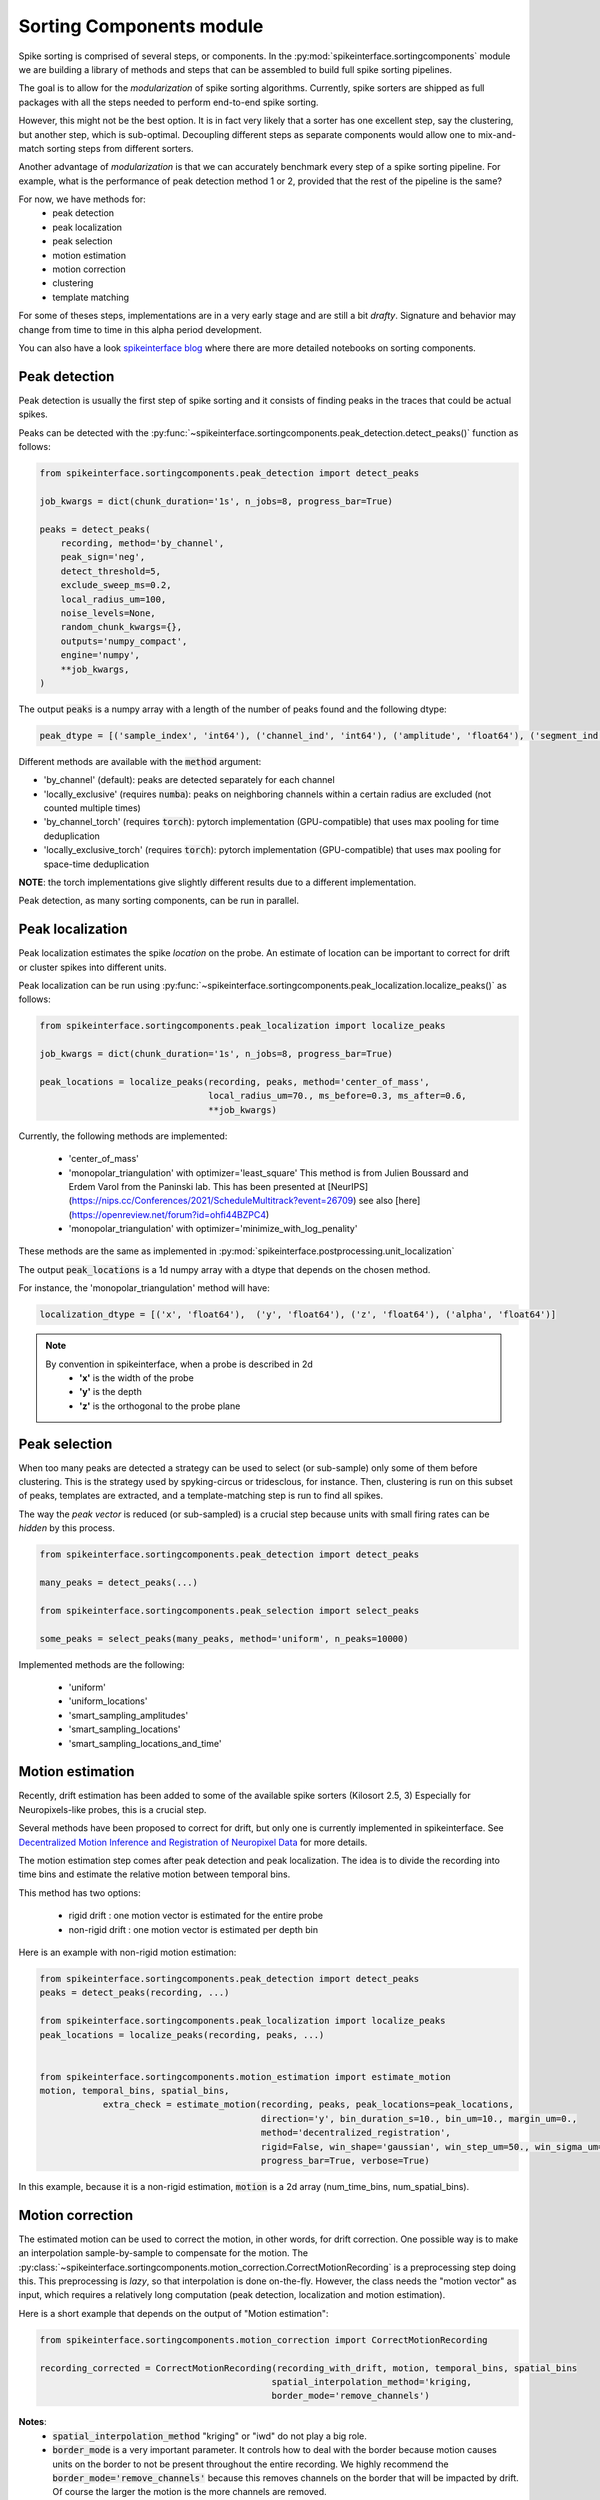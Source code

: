 Sorting Components module
=========================

Spike sorting is comprised of several steps, or components. In the :py:mod:`spikeinterface.sortingcomponents` module we
are building a library of methods and steps that can be assembled to build full spike sorting pipelines.

The goal is to allow for the *modularization* of spike sorting algorithms. Currently, spike sorters are shipped
as full packages with all the steps needed to perform end-to-end spike sorting.

However, this might not be the best option. It is in fact very likely that a sorter has one excellent step,
say the clustering, but another step, which is sub-optimal. Decoupling different steps as separate components would allow
one to mix-and-match sorting steps from different sorters.

Another advantage of *modularization* is that we can accurately benchmark every step of a spike sorting pipeline.
For example, what is the performance of peak detection method 1 or 2, provided that the rest of the pipeline is the
same?

For now, we have methods for:
 * peak detection
 * peak localization
 * peak selection
 * motion estimation
 * motion correction
 * clustering
 * template matching

For some of theses steps, implementations are in a very early stage and are still a bit *drafty*.
Signature and behavior may change from time to time in this alpha period development.

You can also have a look `spikeinterface blog <https://spikeinterface.github.io>`_ where there are more detailed 
notebooks on sorting components.


Peak detection
--------------

Peak detection is usually the first step of spike sorting and it consists of finding peaks in the traces that could
be actual spikes.

Peaks can be detected with the :py:func:`~spikeinterface.sortingcomponents.peak_detection.detect_peaks()` function as
follows:

.. code-block:: python

    from spikeinterface.sortingcomponents.peak_detection import detect_peaks
    
    job_kwargs = dict(chunk_duration='1s', n_jobs=8, progress_bar=True)
    
    peaks = detect_peaks(
        recording, method='by_channel',
        peak_sign='neg',
        detect_threshold=5,
        exclude_sweep_ms=0.2,
        local_radius_um=100,
        noise_levels=None,
        random_chunk_kwargs={},
        outputs='numpy_compact',
        engine='numpy',
        **job_kwargs,
    )

The output :code:`peaks` is a numpy array with a length of the number of peaks found and the following dtype:

.. code-block:: python

    peak_dtype = [('sample_index', 'int64'), ('channel_ind', 'int64'), ('amplitude', 'float64'), ('segment_ind', 'int64')]


Different methods are available with the :code:`method` argument:

* 'by_channel' (default): peaks are detected separately for each channel
* 'locally_exclusive' (requires :code:`numba`): peaks on neighboring channels within a certain radius are excluded (not counted multiple times)
* 'by_channel_torch' (requires :code:`torch`): pytorch implementation (GPU-compatible) that uses max pooling for time deduplication
* 'locally_exclusive_torch' (requires :code:`torch`): pytorch implementation (GPU-compatible) that uses max pooling for space-time deduplication

**NOTE**: the torch implementations give slightly different results due to a different implementation.

Peak detection, as many sorting components, can be run in parallel.


Peak localization
-----------------

Peak localization estimates the spike *location* on the probe. An estimate of location can be important to correct for
drift or cluster spikes into different units.


Peak localization can be run using :py:func:`~spikeinterface.sortingcomponents.peak_localization.localize_peaks()` as
follows:

.. code-block:: python

    from spikeinterface.sortingcomponents.peak_localization import localize_peaks
    
    job_kwargs = dict(chunk_duration='1s', n_jobs=8, progress_bar=True)

    peak_locations = localize_peaks(recording, peaks, method='center_of_mass',
                                    local_radius_um=70., ms_before=0.3, ms_after=0.6,
                                    **job_kwargs)

                                        
Currently, the following methods are implemented:

  * 'center_of_mass' 
  * 'monopolar_triangulation' with optimizer='least_square'
    This method is from Julien Boussard and Erdem Varol from the Paninski lab.
    This has been presented at [NeurIPS](https://nips.cc/Conferences/2021/ScheduleMultitrack?event=26709)
    see also [here](https://openreview.net/forum?id=ohfi44BZPC4)
  * 'monopolar_triangulation' with optimizer='minimize_with_log_penality'

These methods are the same as implemented in :py:mod:`spikeinterface.postprocessing.unit_localization`



The output :code:`peak_locations` is a 1d numpy array with a dtype that depends on the chosen method.

For instance, the 'monopolar_triangulation' method will have:

.. code-block:: python

    localization_dtype = [('x', 'float64'),  ('y', 'float64'), ('z', 'float64'), ('alpha', 'float64')]

.. note::

   By convention in spikeinterface, when a probe is described in 2d
     * **'x'** is the width of the probe
     * **'y'** is the depth
     * **'z'** is the orthogonal to the probe plane


Peak selection
--------------

When too many peaks are detected a strategy can be used to select (or sub-sample) only some of them before clustering.
This is the strategy used by spyking-circus or tridesclous, for instance.
Then, clustering is run on this subset of peaks, templates are extracted, and a template-matching step is run to find 
all spikes.

The way the *peak vector* is reduced (or sub-sampled) is a crucial step because units with small firing rates
can be *hidden* by this process.


.. code-block:: python

    from spikeinterface.sortingcomponents.peak_detection import detect_peaks
    
    many_peaks = detect_peaks(...)
    
    from spikeinterface.sortingcomponents.peak_selection import select_peaks
    
    some_peaks = select_peaks(many_peaks, method='uniform', n_peaks=10000)

Implemented methods are the following:

  * 'uniform'
  * 'uniform_locations'
  * 'smart_sampling_amplitudes'
  * 'smart_sampling_locations'
  * 'smart_sampling_locations_and_time'



Motion estimation
-----------------

Recently, drift estimation has been added to some of the available spike sorters (Kilosort 2.5, 3)
Especially for Neuropixels-like probes, this is a crucial step.

Several methods have been proposed to correct for drift, but only one is currently implemented in spikeinterface. 
See `Decentralized Motion Inference and Registration of Neuropixel Data <https://ieeexplore.ieee.org/document/9414145>`_ 
for more details.

The motion estimation step comes after peak detection and peak localization.
The idea is to divide the recording into time bins and estimate the relative motion between temporal bins.

This method has two options:

  * rigid drift : one motion vector is estimated for the entire probe 
  * non-rigid drift : one motion vector is estimated per depth bin

Here is an example with non-rigid motion estimation:
  
.. code-block:: python

    from spikeinterface.sortingcomponents.peak_detection import detect_peaks
    peaks = detect_peaks(recording, ...)
    
    from spikeinterface.sortingcomponents.peak_localization import localize_peaks
    peak_locations = localize_peaks(recording, peaks, ...)
    
    
    from spikeinterface.sortingcomponents.motion_estimation import estimate_motion
    motion, temporal_bins, spatial_bins,
                extra_check = estimate_motion(recording, peaks, peak_locations=peak_locations,
                                              direction='y', bin_duration_s=10., bin_um=10., margin_um=0.,
                                              method='decentralized_registration',
                                              rigid=False, win_shape='gaussian', win_step_um=50., win_sigma_um=150.,
                                              progress_bar=True, verbose=True)

In this example, because it is a non-rigid estimation, :code:`motion` is a 2d array (num_time_bins, num_spatial_bins).


Motion correction
-----------------

The estimated motion can be used to correct the motion, in other words, for drift correction.
One possible way is to make an interpolation sample-by-sample to compensate for the motion.
The :py:class:`~spikeinterface.sortingcomponents.motion_correction.CorrectMotionRecording` is a preprocessing step doing
this. This preprocessing is *lazy*, so that interpolation is done on-the-fly. However, the class needs the
"motion vector" as input, which requires a relatively long computation (peak detection, localization and motion
estimation).

Here is a short example that depends on the output of "Motion estimation":


.. code-block:: python

  from spikeinterface.sortingcomponents.motion_correction import CorrectMotionRecording
  
  recording_corrected = CorrectMotionRecording(recording_with_drift, motion, temporal_bins, spatial_bins
                                              spatial_interpolation_method='kriging,
                                              border_mode='remove_channels')

**Notes**:
  * :code:`spatial_interpolation_method` "kriging" or "iwd" do not play a big role.
  * :code:`border_mode` is a very important parameter. It controls how to deal with the border because motion causes units on the
    border to not be present throughout the entire recording. We highly recommend the :code:`border_mode='remove_channels'`
    because this removes channels on the border that will be impacted by drift. Of course the larger the motion is
    the more channels are removed.


Clustering
----------

The clustering step remains the central step of the spike sorting.
Historically this step was separted into two distinct parts: feature reduction and clustering.
In spikeinterface, we decided to regroup these two steps into the same module.
This allows one to compute feature reduction on-the-fly and avoid long computations and storage of 
large features.

The clustering step takes the recording and detected (and optionally selected) peaks as input and returns 
a label for every peak.

At the moment, the implemention is quite experimental.
These methods have been implemented:

  * | "position_clustering": use HDBSCAN on peak locations.
  * | "sliding_hdbscan": clustering approach from tridesclous, with sliding spatial windows. PCA and HDBSCAN are run 
    | on local/sparse waveforms.
  * | "position_pca_clustering": this method tries to use peak locations for a first clustering step and then perform 
    | further splits using PCA + HDBSCAN

Different methods may need different inputs (for instance some of them require peak locations and some do not).
    
.. code-block:: python
  
  from spikeinterface.sortingcomponents.peak_detection import detect_peaks
  peaks = detect_peaks(recording, ...)

  from spikeinterface.sortingcomponents.clustering import find_cluster_from_peaks
  labels, peak_labels = find_cluster_from_peaks(recording, peaks, method="sliding_hdbscan")


* **labels** : contains all possible labels
* **peak_labels** : vector with the same size as peaks containing the label for each peak


Template matching
-----------------

Template matching is the final step used in many sorters (kilosort, spyking-circus, yass, tridesclous, hdsort...)

In this step, from a given catalogue (or dictionary) of templates (or atoms), the algorithms try to *explain* the 
traces as a linear sum of template plus a residual noise.

At the moment, there are four methods implemented:

  * 'naive': a very naive implemenation used as  a reference for benchmarks
  * 'tridesclous': the algorithm for template matching implemented in tridesclous
  * 'circus': the algorithm for template matching implemented in spyking-circus
  * 'circus-omp': a updated algorithm similar to the spyking-circus one circus but with OMP (orthogonal macthing 
    pursuit)

Very preliminary benchmarks suggest that:
 * 'circus-omp' is the most accurate, but a bit slow.
 * 'tridesclous' is the fastest and has very decent accuracy
